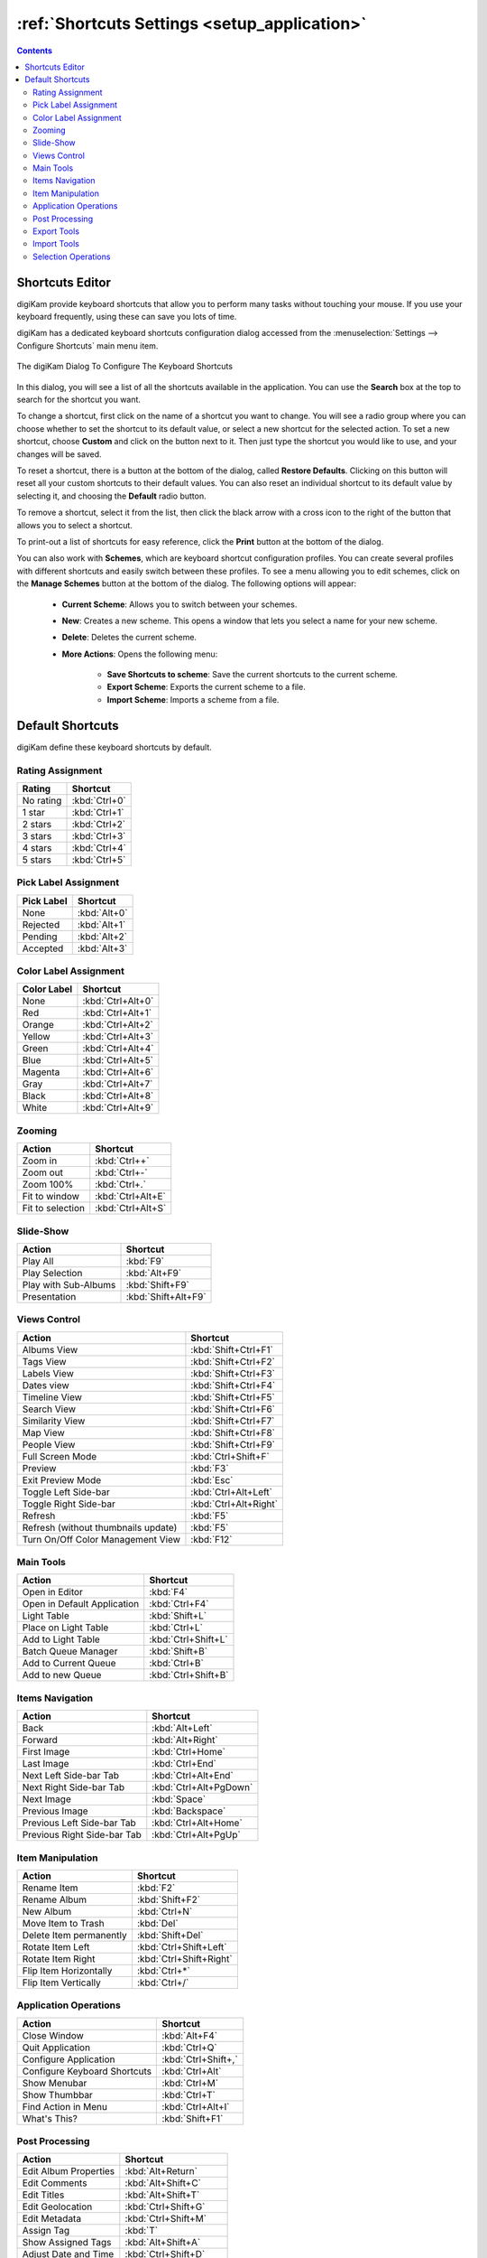 .. meta::
   :description: digiKam Shortcuts Settings
   :keywords: digiKam, documentation, user manual, photo management, open source, free, learn, easy, keyboard, shortcuts, setup, configure

.. metadata-placeholder

   :authors: - digiKam Team

   :license: see Credits and License page for details (https://docs.digikam.org/en/credits_license.html)

.. _shortcuts_settings:

:ref:`Shortcuts Settings <setup_application>`
=============================================

.. contents::

Shortcuts Editor
----------------

digiKam provide keyboard shortcuts that allow you to perform many tasks without touching your mouse. If you use your keyboard frequently, using these can save you lots of time.

digiKam has a dedicated keyboard shortcuts configuration dialog accessed from the :menuselection:`Settings --> Configure Shortcuts` main menu item.

.. figure:: images/setup_keyboard_shortcuts.webp
    :alt:
    :align: center

    The digiKam Dialog To Configure The Keyboard Shortcuts

In this dialog, you will see a list of all the shortcuts available in the application. You can use the **Search** box at the top to search for the shortcut you want.

To change a shortcut, first click on the name of a shortcut you want to change. You will see a radio group where you can choose whether to set the shortcut to its default value, or select a new shortcut for the selected action. To set a new shortcut, choose **Custom** and click on the button next to it. Then just type the shortcut you would like to use, and your changes will be saved.

To reset a shortcut, there is a button at the bottom of the dialog, called **Restore Defaults**. Clicking on this button will reset all your custom shortcuts to their default values. You can also reset an individual shortcut to its default value by selecting it, and choosing the **Default** radio button.

To remove a shortcut, select it from the list, then click the black arrow with a cross icon to the right of the button that allows you to select a shortcut.

To print-out a list of shortcuts for easy reference, click the **Print** button at the bottom of the dialog.

You can also work with **Schemes**, which are keyboard shortcut configuration profiles. You can create several profiles with different shortcuts and easily switch between these profiles. To see a menu allowing you to edit schemes, click on the **Manage Schemes** button at the bottom of the dialog. The following options will appear:

    - **Current Scheme**: Allows you to switch between your schemes.

    - **New**: Creates a new scheme. This opens a window that lets you select a name for your new scheme.

    - **Delete**: Deletes the current scheme.

    - **More Actions**: Opens the following menu:

        - **Save Shortcuts to scheme**: Save the current shortcuts to the current scheme.
        - **Export Scheme**: Exports the current scheme to a file.
        - **Import Scheme**: Imports a scheme from a file.

Default Shortcuts
-----------------

digiKam define these keyboard shortcuts by default.

Rating Assignment
~~~~~~~~~~~~~~~~~

=================================== =========================
Rating                              Shortcut
=================================== =========================
No rating                           :kbd:`Ctrl+0`
1 star                              :kbd:`Ctrl+1`
2 stars                             :kbd:`Ctrl+2`
3 stars                             :kbd:`Ctrl+3`
4 stars                             :kbd:`Ctrl+4`
5 stars                             :kbd:`Ctrl+5`
=================================== =========================

Pick Label Assignment
~~~~~~~~~~~~~~~~~~~~~

=================================== =========================
Pick Label                          Shortcut
=================================== =========================
None                                :kbd:`Alt+0`
Rejected                            :kbd:`Alt+1`
Pending                             :kbd:`Alt+2`
Accepted                            :kbd:`Alt+3`
=================================== =========================

Color Label Assignment
~~~~~~~~~~~~~~~~~~~~~~

=================================== =========================
Color Label                         Shortcut
=================================== =========================
None                                :kbd:`Ctrl+Alt+0`
Red                                 :kbd:`Ctrl+Alt+1`
Orange                              :kbd:`Ctrl+Alt+2`
Yellow                              :kbd:`Ctrl+Alt+3`
Green                               :kbd:`Ctrl+Alt+4`
Blue                                :kbd:`Ctrl+Alt+5`
Magenta                             :kbd:`Ctrl+Alt+6`
Gray                                :kbd:`Ctrl+Alt+7`
Black                               :kbd:`Ctrl+Alt+8`
White                               :kbd:`Ctrl+Alt+9`
=================================== =========================

Zooming
~~~~~~~

=================================== =========================
Action                              Shortcut
=================================== =========================
Zoom in                             :kbd:`Ctrl++`
Zoom out                            :kbd:`Ctrl+-`
Zoom 100%                           :kbd:`Ctrl+.`
Fit to window                       :kbd:`Ctrl+Alt+E`
Fit to selection                    :kbd:`Ctrl+Alt+S`
=================================== =========================

Slide-Show
~~~~~~~~~~

=================================== =========================
Action                              Shortcut
=================================== =========================
Play All                            :kbd:`F9`
Play Selection                      :kbd:`Alt+F9`
Play with Sub-Albums                :kbd:`Shift+F9`
Presentation                        :kbd:`Shift+Alt+F9`
=================================== =========================

Views Control
~~~~~~~~~~~~~

=================================== =========================
Action                              Shortcut
=================================== =========================
Albums View                         :kbd:`Shift+Ctrl+F1`
Tags View                           :kbd:`Shift+Ctrl+F2`
Labels View                         :kbd:`Shift+Ctrl+F3`
Dates view                          :kbd:`Shift+Ctrl+F4`
Timeline View                       :kbd:`Shift+Ctrl+F5`
Search View                         :kbd:`Shift+Ctrl+F6`
Similarity View                     :kbd:`Shift+Ctrl+F7`
Map View                            :kbd:`Shift+Ctrl+F8`
People View                         :kbd:`Shift+Ctrl+F9`
Full Screen Mode                    :kbd:`Ctrl+Shift+F`
Preview                             :kbd:`F3`
Exit Preview Mode                   :kbd:`Esc`
Toggle Left Side-bar                :kbd:`Ctrl+Alt+Left`
Toggle Right Side-bar               :kbd:`Ctrl+Alt+Right`
Refresh                             :kbd:`F5`
Refresh (without thumbnails update) :kbd:`F5`
Turn On/Off Color Management View   :kbd:`F12`
=================================== =========================

Main Tools
~~~~~~~~~~

=================================== =========================
Action                              Shortcut
=================================== =========================
Open in Editor                      :kbd:`F4`
Open in Default Application         :kbd:`Ctrl+F4`
Light Table                         :kbd:`Shift+L`
Place on Light Table                :kbd:`Ctrl+L`
Add to Light Table                  :kbd:`Ctrl+Shift+L`
Batch Queue Manager                 :kbd:`Shift+B`
Add to Current Queue                :kbd:`Ctrl+B`
Add to new Queue                    :kbd:`Ctrl+Shift+B`
=================================== =========================

Items Navigation
~~~~~~~~~~~~~~~~

=================================== =========================
Action                              Shortcut
=================================== =========================
Back                                :kbd:`Alt+Left`
Forward                             :kbd:`Alt+Right`
First Image                         :kbd:`Ctrl+Home`
Last Image                          :kbd:`Ctrl+End`
Next Left Side-bar Tab              :kbd:`Ctrl+Alt+End`
Next Right Side-bar Tab             :kbd:`Ctrl+Alt+PgDown`
Next Image                          :kbd:`Space`
Previous Image                      :kbd:`Backspace`
Previous Left Side-bar Tab          :kbd:`Ctrl+Alt+Home`
Previous Right Side-bar Tab         :kbd:`Ctrl+Alt+PgUp`
=================================== =========================

Item Manipulation
~~~~~~~~~~~~~~~~~

=================================== =========================
Action                              Shortcut
=================================== =========================
Rename Item                         :kbd:`F2`
Rename Album                        :kbd:`Shift+F2`
New Album                           :kbd:`Ctrl+N`
Move Item to Trash                  :kbd:`Del`
Delete Item permanently             :kbd:`Shift+Del`
Rotate Item Left                    :kbd:`Ctrl+Shift+Left`
Rotate Item Right                   :kbd:`Ctrl+Shift+Right`
Flip Item Horizontally              :kbd:`Ctrl+*`
Flip Item Vertically                :kbd:`Ctrl+/`
=================================== =========================

Application Operations
~~~~~~~~~~~~~~~~~~~~~~

=================================== =========================
Action                              Shortcut
=================================== =========================
Close Window                        :kbd:`Alt+F4`
Quit Application                    :kbd:`Ctrl+Q`
Configure Application               :kbd:`Ctrl+Shift+,`
Configure Keyboard Shortcuts        :kbd:`Ctrl+Alt`
Show Menubar                        :kbd:`Ctrl+M`
Show Thumbbar                       :kbd:`Ctrl+T`
Find Action in Menu                 :kbd:`Ctrl+Alt+I`
What's This?                        :kbd:`Shift+F1`
=================================== =========================

Post Processing
~~~~~~~~~~~~~~~

=================================== =========================
Action                              Shortcut
=================================== =========================
Edit Album Properties               :kbd:`Alt+Return`
Edit Comments                       :kbd:`Alt+Shift+C`
Edit Titles                         :kbd:`Alt+Shift+T`
Edit Geolocation                    :kbd:`Ctrl+Shift+G`
Edit Metadata                       :kbd:`Ctrl+Shift+M`
Assign Tag                          :kbd:`T`
Show Assigned Tags                  :kbd:`Alt+Shift+A`
Adjust Date and Time                :kbd:`Ctrl+Shift+D`
Create Html gallery                 :kbd:`Ctrl+Alt+Shift+H`
Search Text                         :kbd:`Ctrl+F`
Advanced Search                     :kbd:`Ctrl+Alt+F`
Find Duplicates                     :kbd:`Ctrl+D`
=================================== =========================

Export Tools
~~~~~~~~~~~~~~

=================================== =========================
Action                              Shortcut
=================================== =========================
Export to Box                       :kbd:`Ctrl+Alt+Shift+B`
Export to Dropbox                   :kbd:`Ctrl+Alt+Shift+D`
Export to Flickr                    :kbd:`Ctrl+Alt+Shift+R`
Export to Google Drive              :kbd:`Ctrl+Alt+Shift+G`
Export to Google Photos             :kbd:`Ctrl+Alt+Shift+P`
Export to Imageshack                :kbd:`Ctrl+Alt+Shift+M`
Export to iNaturalist               :kbd:`Ctrl+Alt+Shift+N`
Export to local storage             :kbd:`Ctrl+Alt+Shift+L`
Export to Onedrive                  :kbd:`Ctrl+Alt+Shift+O`
Export to Pinterest                 :kbd:`Ctrl+Alt+Shift+I`
Export to remote storage            :kbd:`Ctrl+Alt+Shift+K`
Export to SmugMug                   :kbd:`Ctrl+Alt+Shift+S`
=================================== =========================

Import Tools
~~~~~~~~~~~~

=================================== =========================
Action                              Shortcut
=================================== =========================
Add Images                          :kbd:`Alt+Shift+I`
Import from Google Photos           :kbd:`Alt+Shift+P`
Import from remote storage          :kbd:`Alt+Shift+K`
Import from SmugMug                 :kbd:`Alt+Shift+S`
=================================== =========================

Selection Operations
~~~~~~~~~~~~~~~~~~~~

=================================== =========================
Action                              Shortcut
=================================== =========================
Copy                                :kbd:`Ctrl+C`
Cut                                 :kbd:`Ctrl+X`
Paste                               :kbd:`Ctrl+V`
Invert Selection                    :kbd:`Ctrl+I`
Select All                          :kbd:`Ctrl+A`
Select None                         :kbd:`Ctrl+Shift+A`
=================================== =========================
